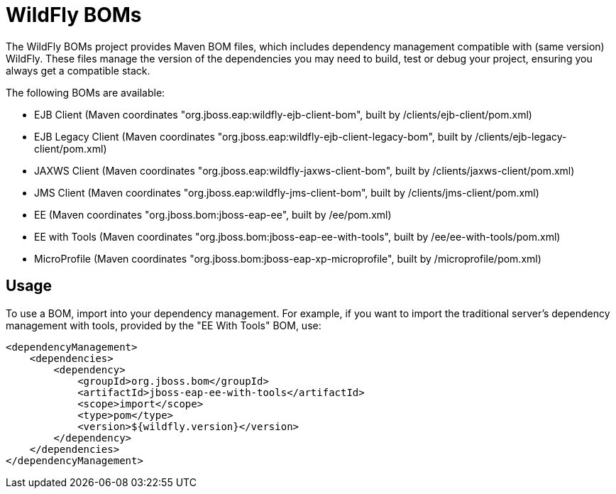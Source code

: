 = WildFly BOMs

The WildFly BOMs project provides Maven BOM files, which includes dependency management compatible with (same version) WildFly. These files manage the version of the dependencies you may need to build, test or debug your project, ensuring you always get a compatible stack.

The following BOMs are available:

* EJB Client (Maven coordinates "org.jboss.eap:wildfly-ejb-client-bom", built by /clients/ejb-client/pom.xml)
* EJB Legacy Client (Maven coordinates "org.jboss.eap:wildfly-ejb-client-legacy-bom", built by /clients/ejb-legacy-client/pom.xml)
* JAXWS Client (Maven coordinates "org.jboss.eap:wildfly-jaxws-client-bom", built by /clients/jaxws-client/pom.xml)
* JMS Client (Maven coordinates "org.jboss.eap:wildfly-jms-client-bom", built by /clients/jms-client/pom.xml)
* EE (Maven coordinates "org.jboss.bom:jboss-eap-ee", built by /ee/pom.xml)
* EE with Tools (Maven coordinates "org.jboss.bom:jboss-eap-ee-with-tools", built by /ee/ee-with-tools/pom.xml)
* MicroProfile (Maven coordinates "org.jboss.bom:jboss-eap-xp-microprofile", built by /microprofile/pom.xml)

== Usage

To use a BOM, import into your dependency management. For example, if you want to import the traditional server's dependency management with tools, provided by the "EE With Tools" BOM, use:

[source, xml]
----
<dependencyManagement>
    <dependencies>
        <dependency>
            <groupId>org.jboss.bom</groupId>
            <artifactId>jboss-eap-ee-with-tools</artifactId>
            <scope>import</scope>
            <type>pom</type>
            <version>${wildfly.version}</version>
        </dependency>
    </dependencies>
</dependencyManagement> 
----
